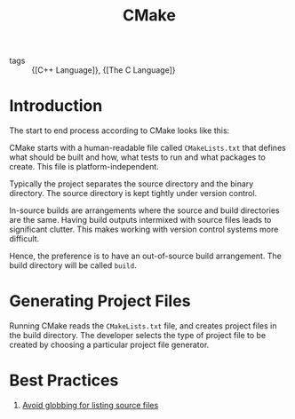 :PROPERTIES:
:ID:       dd3a7864-fe2a-483e-a1a7-c52f02d8b9f5
:END:
#+title: CMake

- tags :: {[C++ Language]}, {[The C Language]}

* Introduction

The start to end process according to CMake looks like this:

[[file:images/cmake/screenshot_2019-01-18_02-45-29.png]]

CMake starts with a human-readable file called ~CMakeLists.txt~ that
defines what should be built and how, what tests to run and what
packages to create. This file is platform-independent.

Typically the project separates the source directory and the binary
directory. The source directory is kept tightly under version control.

In-source builds are arrangements where the source and build
directories are the same. Having build outputs intermixed with source
files leads to significant clutter. This makes working with version
control systems more difficult.

Hence, the preference is to have an out-of-source build arrangement.
The build directory will be called ~build~.

* Generating Project Files

Running CMake reads the ~CMakeLists.txt~ file, and creates project files
in the build directory. The developer selects the type of project file
to be created by choosing a particular project file generator.

#+downloaded: /tmp/screenshot.png @ 2019-01-18 02:52:58
[[file:images/cmake/screenshot_2019-01-18_02-52-58.png]]

* Best Practices

1. [[https://stackoverflow.com/questions/1027247/is-it-better-to-specify-source-files-with-glob-or-each-file-individually-in-cmak][Avoid globbing for listing source files]]
